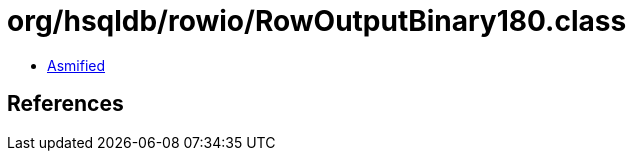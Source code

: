 = org/hsqldb/rowio/RowOutputBinary180.class

 - link:RowOutputBinary180-asmified.java[Asmified]

== References

